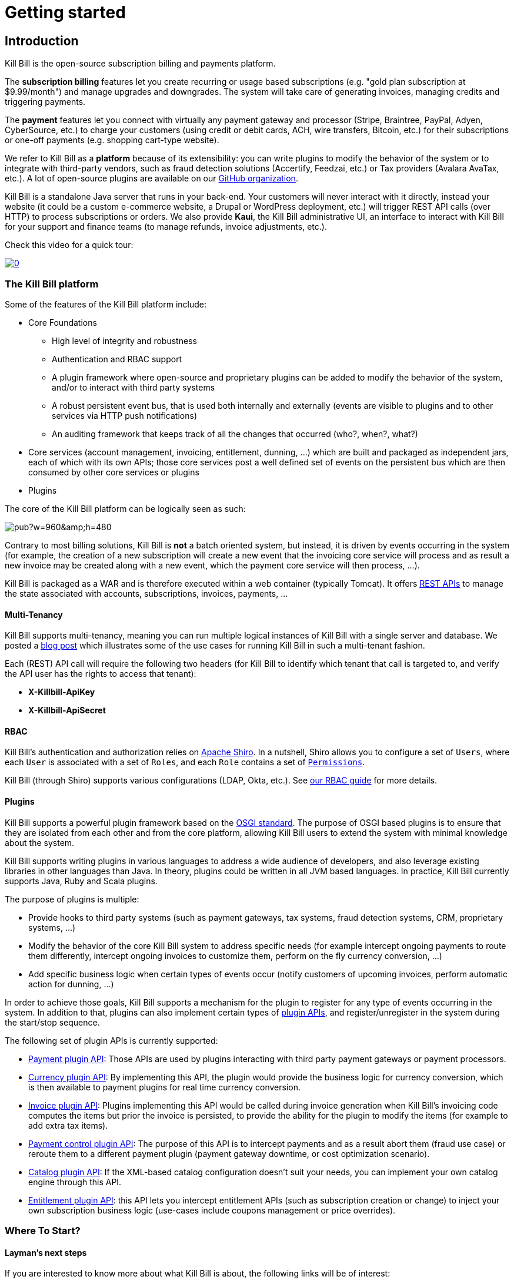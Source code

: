 = Getting started

== Introduction

Kill Bill is the open-source subscription billing and payments platform.

The *subscription billing* features let you create recurring or usage based subscriptions (e.g. "gold plan subscription at $9.99/month") and manage upgrades and downgrades. The system will take care of generating invoices, managing credits and triggering payments.

The *payment* features let you connect with virtually any payment gateway and processor (Stripe, Braintree, PayPal, Adyen, CyberSource, etc.) to charge your customers (using credit or debit cards, ACH, wire transfers, Bitcoin, etc.) for their subscriptions or one-off payments (e.g. shopping cart-type website).

We refer to Kill Bill as a *platform* because of its extensibility: you can write plugins to modify the behavior of the system or to integrate with third-party vendors, such as fraud detection solutions (Accertify, Feedzai, etc.) or Tax providers (Avalara AvaTax, etc.). A lot of open-source plugins are available on our http://github.com/killbill/killbill[GitHub organization].

Kill Bill is a standalone Java server that runs in your back-end. Your customers will never interact with it directly, instead your website (it could be a custom e-commerce website, a Drupal or WordPress deployment, etc.) will trigger REST API calls (over HTTP) to process subscriptions or orders. We also provide *Kaui*, the Kill Bill administrative UI, an interface to interact with Kill Bill for your support and finance teams (to manage refunds, invoice adjustments, etc.).

Check this video for a quick tour:

https://www.youtube.com/watch?v=f2IHcz3OLYo[image:http://img.youtube.com/vi/f2IHcz3OLYo/0.jpg[align=center]]

=== The Kill Bill platform

Some of the features of the Kill Bill platform include:

* Core Foundations
** High level of integrity and robustness
** Authentication and RBAC support
** A plugin framework where open-source and proprietary plugins can be added to modify the behavior of the system, and/or to interact with third party systems
** A robust persistent event bus, that is used both internally and externally (events are visible to plugins and to other services via HTTP push notifications)
** An auditing framework that keeps track of all the changes that occurred (who?, when?, what?)
* Core services (account management, invoicing, entitlement, dunning, ...) which are built and packaged as independent jars, each of which with its own APIs; those core services post a well defined set of events on the persistent bus which are then consumed by other core services or plugins
* Plugins

The core of the Kill Bill platform can be logically seen as such:

// Bug for aligning the caption https://github.com/asciidoctor/asciidoctor/issues/857 [caption="Kill Bill Logical Architecture",align=center]
image::https://docs.google.com/drawings/d/1OCYn6GTrmEbJi9daT8L9xPCgwp7n5FidTWH0nHpCYqE/pub?w=960&amp;h=480[align=center]

Contrary to most billing solutions, Kill Bill is *not* a batch oriented system, but instead, it is driven by events occurring in the system (for example, the creation of a new subscription will create a new event that the invoicing core service will process and as result a new invoice may be created along with a new event, which the payment core service will then process, ...).

Kill Bill is packaged as a WAR and is therefore executed within a web container (typically Tomcat). It offers https://killbill.github.io/slate/[REST APIs] to manage the state associated with accounts, subscriptions, invoices, payments, ...

==== Multi-Tenancy

Kill Bill supports multi-tenancy, meaning you can run multiple logical instances of Kill Bill with a single server and database. We posted a http://killbill.io/blog/subscription-service-using-kill-bill[blog post] which illustrates some of the use cases for running Kill Bill in such a multi-tenant fashion.

Each (REST) API call will require the following two headers (for Kill Bill to identify which tenant that call is targeted to, and verify the API user has the rights to access that tenant):

* *X-Killbill-ApiKey*
* *X-Killbill-ApiSecret*

==== RBAC

Kill Bill's authentication and authorization relies on http://shiro.apache.org/[Apache Shiro]. In a nutshell, Shiro allows you to configure a set of `Users`, where each `User` is associated with a set of `Roles`, and each `Role` contains a set of https://github.com/killbill/killbill-api/blob/master/src/main/java/org/killbill/billing/security/Permission.java[`Permissions`].

Kill Bill (through Shiro) supports various configurations (LDAP, Okta, etc.). See http://docs.killbill.io/latest/user_management.html[our RBAC guide] for more details.

==== Plugins

Kill Bill supports a powerful plugin framework based on the http://www.osgi.org/Main/HomePage[OSGI standard]. The purpose of OSGI based plugins is to ensure that they are isolated from each other and from the core platform, allowing Kill Bill users to extend the system with minimal knowledge about the system.

Kill Bill supports writing plugins in various languages to address a wide audience of developers, and also leverage existing libraries in other languages than Java. In theory, plugins could be written in all JVM based languages. In practice, Kill Bill currently supports Java, Ruby and Scala plugins.

The purpose of plugins is multiple:

* Provide hooks to third party systems (such as payment gateways, tax systems, fraud detection systems, CRM, proprietary systems, ...)
* Modify the behavior of the core Kill Bill system to address specific needs (for example intercept ongoing payments to route them differently, intercept ongoing invoices to customize them, perform on the fly currency conversion, ...)
* Add specific business logic when certain types of events occur (notify customers of upcoming invoices, perform automatic action for dunning, ...)

In order to achieve those goals, Kill Bill supports a mechanism for the plugin to register for any type of events occurring in the system.
In addition to that, plugins can also implement certain types of https://github.com/killbill/killbill-plugin-api[plugin APIs], and register/unregister in the system during the start/stop sequence.

The following set of plugin APIs is currently supported:

* https://github.com/killbill/killbill-plugin-api/blob/master/payment/src/main/java/org/killbill/billing/payment/plugin/api/PaymentPluginApi.java[Payment plugin API]: Those APIs are used by plugins interacting with third party payment gateways or payment processors.
* https://github.com/killbill/killbill-plugin-api/blob/master/currency/src/main/java/org/killbill/billing/currency/plugin/api/CurrencyPluginApi.java[Currency plugin API]: By implementing this API, the plugin would provide the business logic for currency conversion, which is then available to payment plugins for real time currency conversion.
* https://github.com/killbill/killbill-plugin-api/blob/master/invoice/src/main/java/org/killbill/billing/invoice/plugin/api/InvoicePluginApi.java[Invoice plugin API]: Plugins implementing this API would be called during invoice generation when Kill Bill's invoicing code computes the items but prior the invoice is persisted, to provide the ability for the plugin to modify the items (for example to add extra tax items).
* https://github.com/killbill/killbill-plugin-api/blob/master/control/src/main/java/org/killbill/billing/control/plugin/api/PaymentControlPluginApi.java[Payment control plugin API]: The purpose of this API is to intercept payments and as a result abort them (fraud use case) or reroute them to a different payment plugin (payment gateway downtime, or cost optimization scenario).
* https://github.com/killbill/killbill-plugin-api/blob/master/catalog/src/main/java/org/killbill/billing/catalog/plugin/api/CatalogPluginApi.java[Catalog plugin API]: If the XML-based catalog configuration doesn't suit your needs, you can implement your own catalog engine through this API.
* https://github.com/killbill/killbill-plugin-api/blob/master/entitlement/src/main/java/org/killbill/billing/entitlement/plugin/api/EntitlementPluginApi.java[Entitlement plugin API]: this API lets you intercept entitlement APIs (such as subscription creation or change) to inject your own subscription business logic (use-cases include coupons management or price overrides).

=== Where To Start?

==== Layman's next steps

If you are interested to know more about what Kill Bill is about, the following links will be of interest:

* http://docs.killbill.io/latest/features.html[List of features]
* http://docs.killbill.io/latest/faq.html[FAQ]
* http://killbill.io/blog/[Our official blog]
* https://www.capterra.com/p/159213/Kill-Bill/#reviews[User reviews on Capterra, a Gartner company]

==== Technical guides

To start integrating Kill Bill in your environment:

1. Follow the installation tutorial below
2. Integrate your application through our https://killbill.github.io/slate/[REST APIs]
3. Configure Kill Bill to match your own set of requirements:
 * http://killbill.io/subscription-billing[Billing System manual]
 * http://killbill.io/payments-platform/[Payment System manual]

*All of our documentation is hosted in a https://github.com/killbill/killbill-docs[GitHub repository], so please either submit a PR when obvious things are missing or wrong, or let us know so we can improve it!*

== Installation

Docker is the recommended way to run Kill Bill, both for developers and in production.

If you are not yet familiar with Docker, take a look at the https://docs.docker.com/get-started/[Get Started with Docker] guide. It is quite easy to get it up and running, and will greatly simplify the Kill Bill stack setup.

Assuming docker, docker-machine and docker-compose are https://docs.docker.com/install/[installed], the first step is to create a machine to run your containers. On a Mac, you would typically use the virtualbox driver:

[source,bash]
----
docker-machine create -d virtualbox --virtualbox-memory "2048" killbill
eval $(docker-machine env killbill)
----

Next, create a docker-compose.yml file similar to the one below:

[source,yaml]
----
version: '3.2'
volumes:
  db:
services:
  killbill:
    image: killbill/killbill:0.19.6
    ports:
      - "8080:8080"
    environment:
      - KILLBILL_DAO_URL=jdbc:mysql://db:3306/killbill
      - KILLBILL_DAO_USER=root
      - KILLBILL_DAO_PASSWORD=killbill
  kaui:
    image: killbill/kaui:latest
    ports:
      - "9090:8080"
    environment:
      - KAUI_CONFIG_DAO_URL=jdbc:mysql://db:3306/kaui
      - KAUI_CONFIG_DAO_USER=root
      - KAUI_CONFIG_DAO_PASSWORD=killbill
      - KAUI_KILLBILL_URL=http://killbill:8080
  db:
    image: killbill/mariadb:0.19
    volumes:
      - type: volume
        source: db
        target: /var/lib/mysql
    expose:
      - "3306"
    environment:
      - MYSQL_ROOT_PASSWORD=killbill
----

and run:

[source,bash]
----
docker-compose up
----

3 containers will start:

* one for MariaDB (shared database, used by both Kill Bill and Kaui)
* one for Kill Bill
* one for Kaui

The startup sequence lasts a few minutes. It is ready when you see the message "Kill Bill server has started".

You can log-in to Kaui by going to http://192.168.99.100:9090 (username: admin, password: password).

Note: make sure to replace 192.168.99.100 with the IP of your machine, which you can retrieve via:

[source,bash]
----
docker-machine ip killbill
----

== Using Kill Bill with Kaui

Go to http://192.168.99.100:9090[http://192.168.99.100:9090] (update the IP address as needed). You will be prompted for a username and password. Both Kill Bill and Kaui support role based access control (RBAC), where you can configure fine-grained permissions for your users. The default set of credentials is admin/password, which grants full access.

Because Kill Bill supports multi-tenancy (where each tenant has its own data, configuration, etc.), the next step is to create your own tenant. We will assume the api key is "bob" and api secret "lazar" in the rest of this guide.

=== Modifying the catalog

At the bottom of the tenant page (http://192.168.99.100:9090/admin_tenants/1[/admin_tenants/1]), you can configure your own plans. For example, try adding a gold-monthly plan for the Gold product, for $10 per month with a trial of 30 days.

=== Creating your first account

Create a new Kill Bill account by clicking CREATE NEW ACCOUNT at the top of the page. All fields are optional.

=== Creating your first subscription

Once the account is created, go to the subscriptions tab and create a new subscription bundle: a subscription bundle is a collection (bundle) of subscriptions, containing one base subscription and zero or more add-ons.

By going to the invoices tab, you should see that a $0 invoice has been automatically generated for the trial period.

=== Triggering your first payment

To trigger payments, the account must first have one or several payment methods (credit card, PayPal, etc.). These map to specific gateway plugins (e.g. a payment method could represent a credit card token in Stripe).

Add a payment method by going to the main account screen, then click Add payment method in the Payment Methods section. By default, Kill Bill comes only with the $$__EXTERNAL_PAYMENT__$$ payment plugin, which is used to track offline payments made by checks or cash.

Once created, you have several operations available on that payment method: authorize (as in credit card authorization), purchase (authorization with auto-capture) and credit (fund the payment method). These operations are gateway specific. In case of the $$__EXTERNAL_PAYMENT__$$, you would trigger a purchase. When creating the payment, you can specify the "Payment key", i.e. a unique identifier for that payment, as well as a "Transaction key": a payment can map to several transactions (for example, a purchase then a refund).

Note that we charged the customer directly, regardless of his subscriptions and invoices: you would use these operations in case of one-off shopping cart scenarii. However, if a payment method is selected as default (you can set it by clicking the star next to the payment method), the subscription system will use it to trigger payments automatically for outstanding invoices.

You can test this by clicking Trigger invoice generation at the bottom of the account screen (make sure that the Dry-run option is unchecked and that you specify a date at least one month in the future).

== Using Kill Bill from your application

Now that you are familiar with the basics, the next step is to integrate Kill Bill in your application using our APIs. Our https://killbill.github.io/slate/[API documentation] contains snippets to help you get started.

We also have lots of examples in our https://github.com/killbill/killbill-integration-tests[Ruby] and https://github.com/killbill/killbill/tree/master/profiles/killbill/src/test/java/org/killbill/billing/jaxrs[Java] integration tests

For support along the way, reach out to our https://groups.google.com/forum/#!forum/killbilling-users[Google Groups].
